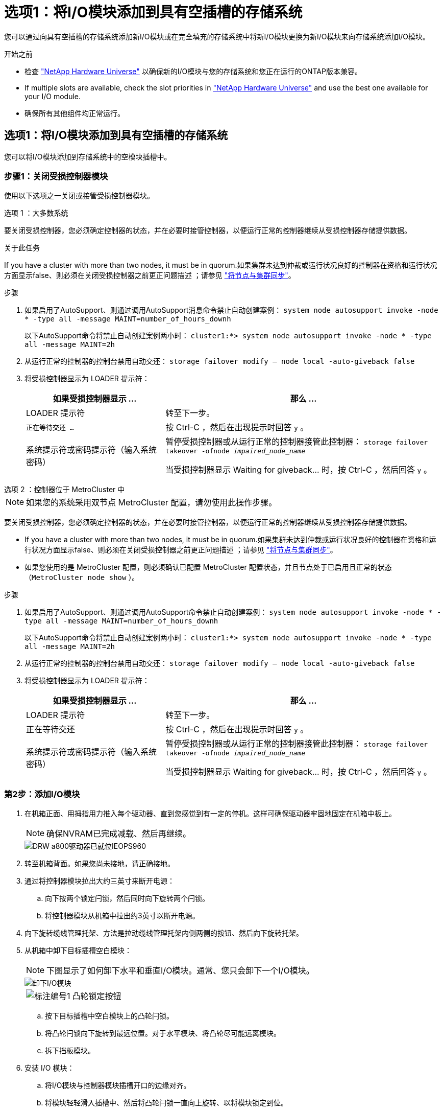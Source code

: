 = 选项1：将I/O模块添加到具有空插槽的存储系统
:allow-uri-read: 


您可以通过向具有空插槽的存储系统添加新I/O模块或在完全填充的存储系统中将新I/O模块更换为新I/O模块来向存储系统添加I/O模块。

.开始之前
* 检查 https://hwu.netapp.com/["NetApp Hardware Universe"^] 以确保新的I/O模块与您的存储系统和您正在运行的ONTAP版本兼容。
* If multiple slots are available, check the slot priorities in https://hwu.netapp.com/["NetApp Hardware Universe"^] and use the best one available for your I/O module.
* 确保所有其他组件均正常运行。




== 选项1：将I/O模块添加到具有空插槽的存储系统

您可以将I/O模块添加到存储系统中的空模块插槽中。



=== 步骤1：关闭受损控制器模块

使用以下选项之一关闭或接管受损控制器模块。

[role="tabbed-block"]
====
.选项 1 ：大多数系统
--
要关闭受损控制器，您必须确定控制器的状态，并在必要时接管控制器，以便运行正常的控制器继续从受损控制器存储提供数据。

.关于此任务
If you have a cluster with more than two nodes, it must be in quorum.如果集群未达到仲裁或运行状况良好的控制器在资格和运行状况方面显示false、则必须在关闭受损控制器之前更正问题描述 ；请参见 link:https://docs.netapp.com/us-en/ontap/system-admin/synchronize-node-cluster-task.html?q=Quorum["将节点与集群同步"^]。

.步骤
. 如果启用了AutoSupport、则通过调用AutoSupport消息命令禁止自动创建案例： `system node autosupport invoke -node * -type all -message MAINT=number_of_hours_downh`
+
以下AutoSupport命令将禁止自动创建案例两小时： `cluster1:*> system node autosupport invoke -node * -type all -message MAINT=2h`

. 从运行正常的控制器的控制台禁用自动交还： `storage failover modify – node local -auto-giveback false`
. 将受损控制器显示为 LOADER 提示符：
+
[cols="1,2"]
|===
| 如果受损控制器显示 ... | 那么 ... 


 a| 
LOADER 提示符
 a| 
转至下一步。



 a| 
`正在等待交还 ...`
 a| 
按 Ctrl-C ，然后在出现提示时回答 `y` 。



 a| 
系统提示符或密码提示符（输入系统密码）
 a| 
暂停受损控制器或从运行正常的控制器接管此控制器： `storage failover takeover -ofnode _impaired_node_name_`

当受损控制器显示 Waiting for giveback... 时，按 Ctrl-C ，然后回答 `y` 。

|===


--
.选项 2 ：控制器位于 MetroCluster 中
--

NOTE: 如果您的系统采用双节点 MetroCluster 配置，请勿使用此操作步骤。

要关闭受损控制器，您必须确定控制器的状态，并在必要时接管控制器，以便运行正常的控制器继续从受损控制器存储提供数据。

* If you have a cluster with more than two nodes, it must be in quorum.如果集群未达到仲裁或运行状况良好的控制器在资格和运行状况方面显示false、则必须在关闭受损控制器之前更正问题描述 ；请参见 link:https://docs.netapp.com/us-en/ontap/system-admin/synchronize-node-cluster-task.html?q=Quorum["将节点与集群同步"^]。
* 如果您使用的是 MetroCluster 配置，则必须确认已配置 MetroCluster 配置状态，并且节点处于已启用且正常的状态（`MetroCluster node show` ）。


.步骤
. 如果启用了AutoSupport、则通过调用AutoSupport命令禁止自动创建案例： `system node autosupport invoke -node * -type all -message MAINT=number_of_hours_downh`
+
以下AutoSupport命令将禁止自动创建案例两小时： `cluster1:*> system node autosupport invoke -node * -type all -message MAINT=2h`

. 从运行正常的控制器的控制台禁用自动交还： `storage failover modify – node local -auto-giveback false`
. 将受损控制器显示为 LOADER 提示符：
+
[cols="1,2"]
|===
| 如果受损控制器显示 ... | 那么 ... 


 a| 
LOADER 提示符
 a| 
转至下一步。



 a| 
正在等待交还
 a| 
按 Ctrl-C ，然后在出现提示时回答 `y` 。



 a| 
系统提示符或密码提示符（输入系统密码）
 a| 
暂停受损控制器或从运行正常的控制器接管此控制器： `storage failover takeover -ofnode _impaired_node_name_`

当受损控制器显示 Waiting for giveback... 时，按 Ctrl-C ，然后回答 `y` 。

|===


--
====


=== 第2步：添加I/O模块

. 在机箱正面、用拇指用力推入每个驱动器、直到您感觉到有一定的停机。这样可确保驱动器牢固地固定在机箱中板上。
+

NOTE: 确保NVRAM已完成减载、然后再继续。

+
image::../media/drw_a800_drive_seated_IEOPS-960.svg[DRW a800驱动器已就位IEOPS960]

. 转至机箱背面。如果您尚未接地，请正确接地。
. 通过将控制器模块拉出大约三英寸来断开电源：
+
.. 向下按两个锁定闩锁，然后同时向下旋转两个闩锁。
.. 将控制器模块从机箱中拉出约3英寸以断开电源。


. 向下旋转缆线管理托架、方法是拉动缆线管理托架内侧两侧的按钮、然后向下旋转托架。
. 从机箱中卸下目标插槽空白模块：
+

NOTE: 下图显示了如何卸下水平和垂直I/O模块。通常、您只会卸下一个I/O模块。

+
image::../media/drw_a70_90_io_remove_replace_ieops-1532.svg[卸下I/O模块]

+
[cols="1,4"]
|===


 a| 
image:../media/legend_icon_01.png["标注编号1"]
 a| 
凸轮锁定按钮

|===
+
.. 按下目标插槽中空白模块上的凸轮闩锁。
.. 将凸轮闩锁向下旋转到最远位置。对于水平模块、将凸轮尽可能远离模块。
.. 拆下挡板模块。


. 安装 I/O 模块：
+
.. 将I/O模块与控制器模块插槽开口的边缘对齐。
.. 将模块轻轻滑入插槽中、然后将凸轮闩锁一直向上旋转、以将模块锁定到位。


. 为I/O模块布线。
+
如果I/O模块是NIC、请使用缆线将此模块连接到数据交换机。

+
如果I/O模块是存储模块、请使用缆线将其连接到NS224磁盘架。

+

NOTE: 确保所有未使用的 I/O 插槽都安装了空格，以防止可能出现散热问题。

. 将控制器模块重新安装到机箱中。
+

NOTE: 如果您有直流PSU、请将电缆块重新连接到PSU。

. 将缆线管理托架向上旋转到关闭位置。
. 从 LOADER 提示符 _bybye 重新启动控制器
+

NOTE: 此操作将重新初始化PCIe卡和其他组件、并重新启动节点。

. 从配对控制器交还控制器：_storage故障转移g交还-ofnode target_ne_name_
. 对控制器 B 重复上述步骤
. 使用 `storage failover modify -node local -auto-giveback true` 命令禁用自动交还后，可将其还原。
. 如果启用了AutoSupport、请使用命令还原/取消禁止自动创建案例 `system node autosupport invoke -node * -type all -message MAINT=END` 。
. 如果安装了存储I/O模块，请按照中所述安装NS224磁盘架并为其布线 https://docs.netapp.com/us-en/ontap-systems/ns224/hot-add-shelf.html["热添加磁盘架"^]。




== 选项2：在没有空插槽的存储系统中添加I/O模块

您可以通过卸下现有I/O模块并将其更换为其他I/O模块来更改完全填充的系统中I/O插槽中的I/O模块。

. 如果您是：
+
[cols="1,2"]
|===
| 替换 ... | 那么 ... 


 a| 
具有相同端口数的 NIC I/O 模块
 a| 
LIF 将在其控制器模块关闭时自动迁移。



 a| 
NIC I/O 模块，端口更少
 a| 
将ASAected的生命周期管理器永久重新分配到其他主端口。有关使用System Manager永久移动这些LUN的信息、请参见 https://docs.netapp.com/ontap-9/topic/com.netapp.doc.onc-sm-help-960/GUID-208BB0B8-3F84-466D-9F4F-6E1542A2BE7D.html["迁移 LIF"^] 。



 a| 
带有存储 I/O 模块的 NIC I/O 模块
 a| 
使用 System Manager 将 LIF 永久迁移到不同的主端口，如中所述 https://docs.netapp.com/ontap-9/topic/com.netapp.doc.onc-sm-help-960/GUID-208BB0B8-3F84-466D-9F4F-6E1542A2BE7D.html["迁移 LIF"^]。

|===




=== 步骤1：关闭受损控制器模块

使用以下选项之一关闭或接管受损控制器模块。

[role="tabbed-block"]
====
.选项 1 ：大多数系统
--
要关闭受损控制器，您必须确定控制器的状态，并在必要时接管控制器，以便运行正常的控制器继续从受损控制器存储提供数据。

.关于此任务
If you have a cluster with more than two nodes, it must be in quorum.如果集群未达到仲裁或运行状况良好的控制器在资格和运行状况方面显示false、则必须在关闭受损控制器之前更正问题描述 ；请参见 link:https://docs.netapp.com/us-en/ontap/system-admin/synchronize-node-cluster-task.html?q=Quorum["将节点与集群同步"^]。

.步骤
. 如果启用了AutoSupport、则通过调用AutoSupport消息命令禁止自动创建案例： `system node autosupport invoke -node * -type all -message MAINT=number_of_hours_downh`
+
以下AutoSupport命令将禁止自动创建案例两小时： `cluster1:*> system node autosupport invoke -node * -type all -message MAINT=2h`

. 从运行正常的控制器的控制台禁用自动交还： `storage failover modify – node local -auto-giveback false`
. 将受损控制器显示为 LOADER 提示符：
+
[cols="1,2"]
|===
| 如果受损控制器显示 ... | 那么 ... 


 a| 
LOADER 提示符
 a| 
转至下一步。



 a| 
`正在等待交还 ...`
 a| 
按 Ctrl-C ，然后在出现提示时回答 `y` 。



 a| 
系统提示符或密码提示符（输入系统密码）
 a| 
暂停受损控制器或从运行正常的控制器接管此控制器： `storage failover takeover -ofnode _impaired_node_name_`

当受损控制器显示 Waiting for giveback... 时，按 Ctrl-C ，然后回答 `y` 。

|===


--
.选项 2 ：控制器位于 MetroCluster 中
--

NOTE: 如果您的系统采用双节点 MetroCluster 配置，请勿使用此操作步骤。

要关闭受损控制器，您必须确定控制器的状态，并在必要时接管控制器，以便运行正常的控制器继续从受损控制器存储提供数据。

* If you have a cluster with more than two nodes, it must be in quorum.如果集群未达到仲裁或运行状况良好的控制器在资格和运行状况方面显示false、则必须在关闭受损控制器之前更正问题描述 ；请参见 link:https://docs.netapp.com/us-en/ontap/system-admin/synchronize-node-cluster-task.html?q=Quorum["将节点与集群同步"^]。
* 如果您使用的是 MetroCluster 配置，则必须确认已配置 MetroCluster 配置状态，并且节点处于已启用且正常的状态（`MetroCluster node show` ）。


.步骤
. 如果启用了AutoSupport、则通过调用AutoSupport命令禁止自动创建案例： `system node autosupport invoke -node * -type all -message MAINT=number_of_hours_downh`
+
以下AutoSupport命令将禁止自动创建案例两小时： `cluster1:*> system node autosupport invoke -node * -type all -message MAINT=2h`

. 从运行正常的控制器的控制台禁用自动交还： `storage failover modify – node local -auto-giveback false`
. 将受损控制器显示为 LOADER 提示符：
+
[cols="1,2"]
|===
| 如果受损控制器显示 ... | 那么 ... 


 a| 
LOADER 提示符
 a| 
转至下一步。



 a| 
正在等待交还
 a| 
按 Ctrl-C ，然后在出现提示时回答 `y` 。



 a| 
系统提示符或密码提示符（输入系统密码）
 a| 
暂停受损控制器或从运行正常的控制器接管此控制器： `storage failover takeover -ofnode _impaired_node_name_`

当受损控制器显示 Waiting for giveback... 时，按 Ctrl-C ，然后回答 `y` 。

|===


--
====


=== 第2步：更换I/O模块

要更换I/O模块、请在控制器模块中找到该模块、然后按照特定的步骤顺序进行操作。

. 在机箱正面、用拇指用力推入每个驱动器、直到您感觉到有一定的停机。这样可确保驱动器牢固地固定在机箱中板上。
+
image::../media/drw_a800_drive_seated_IEOPS-960.svg[DRW a800驱动器已就位IEOPS960]

. 转至机箱背面。如果您尚未接地，请正确接地。
. 通过将控制器模块拉出大约三英寸来断开电源：
+

NOTE: 如果存储系统具有直流电源、请断开电源电缆块与PSU的连接。

+
.. 向下按两个锁定闩锁，然后同时向下旋转两个闩锁。
.. 将控制器模块从机箱中拉出约3英寸以断开电源。


. 拔下目标 I/O 模块上的所有布线。
. 向下旋转缆线管理托架、方法是拉动缆线管理托架内部的按钮、然后向下旋转。
. 从机箱中卸下目标 I/O 模块：
+

NOTE: 下图显示了如何卸下水平和垂直I/O模块。通常、您只会卸下一个I/O模块。

+
image::../media/drw_a70_90_io_remove_replace_ieops-1532.svg[卸下I/O模块]

+
[cols="1,4"]
|===


 a| 
image:../media/legend_icon_01.png["标注编号1"]
| 凸轮锁定按钮 
|===
+
.. 按下凸轮闩锁按钮。
+
凸轮闩锁从机箱中移出。

.. 将凸轮闩锁向下旋转到最远位置。对于水平模块、将凸轮尽可能远离模块。
.. 将手指插入凸轮拉杆开口并将模块拉出机箱、从而将模块从机箱中卸下。
+
确保跟踪 I/O 模块所在的插槽。



. 将 I/O 模块安装到目标插槽中：
+
.. 将 I/O 模块与插槽边缘对齐。
.. 将模块轻轻地滑入插槽，一直滑入机箱中，然后将凸轮闩锁一直向上旋转，以将模块锁定到位。


. 为I/O模块布线。
. 重复拆卸和安装步骤以更换控制器模块的其他模块。
. 将控制器模块重新安装到机箱中。
+

NOTE: 如果您有直流PSU、请将电缆块重新连接到PSU。

. 将缆线管理托架旋转到锁定位置。
. 从加载程序提示符：_BYE_重新启动控制器模块
+
.. 检查控制器上的BMC版本：_system service-processor show_
.. 根据需要更新BMC固件：_system service-processor image update_
.. 重新启动节点：_BYE_
+

NOTE: 此操作将重新初始化PCIe卡和其他组件、并重新启动节点。

+

NOTE: 如果您在重新启动期间遇到问题、请参见 https://mysupport.netapp.com/site/bugs-online/product/ONTAP/BURT/1494308["BURT 1494308 -更换I/O模块期间可能触发环境关闭"]



. 从配对控制器模块交还控制器模块。_storage故障转移gi故障 恢复-ofnode target_ne_name_
. 如果已禁用自动交还、请启用此功能：_storage故障转移修改-node local -auto-交还true _
. 如果您添加了：
+
[cols="1,2"]
|===
| 如果 I/O 模块为 ... | 那么 ... 


 a| 
NIC模块
 a| 
对每个端口使用 `storage port modify -node *_< 节点名称 >_ -port *_< 端口名称 >__ -mode network` 命令。



 a| 
存储模块
 a| 
按照中所述安装NS224磁盘架并为其布线 https://docs.netapp.com/us-en/ontap-systems/ns224/hot-add-shelf.html["Hot-add a shelf"^]。

|===
. 对控制器 B 重复上述步骤

